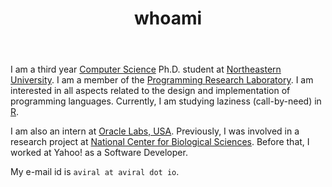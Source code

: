 #+HUGO_BASE_DIR: ../
#+HUGO_SECTION: ./
#+HUGO_AUTO_SET_LASTMOD: true

#+TITLE: whoami

I am a third year [[https://www.khoury.northeastern.edu/][Computer Science]] Ph.D. student at [[http://www.northeastern.edu/][Northeastern University]]. I am a member of the [[http://prl.ccs.neu.edu/][Programming Research Laboratory]]. I am interested in all aspects related to the design and implementation of programming languages.
Currently, I am studying laziness (call-by-need) in [[https://www.r-project.org/][R]].

I am also an intern at [[https://labs.oracle.com/pls/apex/f?p=LABS:location:0::::P23_LOCATION_ID:26][Oracle Labs, USA]]. Previously, I was involved in a research project at [[https://www.ncbs.res.in/][National Center for Biological Sciences]]. Before that, I worked at Yahoo! as a Software Developer.

My e-mail id is ~aviral at aviral dot io~.
